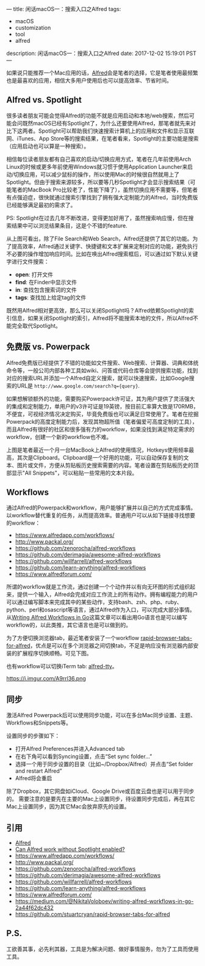 ---
title: 闲话macOS一：搜索入口之Alfred
tags:
 - macOS
 - customization
 - tool
 - alfred
description: 闲话macOS一：搜索入口之Alfred
date: 2017-12-02 15:19:01 PST
---

如果说只能推荐一个Mac应用的话，[[https://www.alfredapp.com/][Alfred]]会是笔者的选择，它是笔者使用最频繁也是最喜欢的应用，相信大多用户使用后也可以提高效率、节省时间。

** Alfred vs. Spotlight

很多读者朋友可能会觉得Alfred的功能不就是应用启动和本地/web搜索，然后可能会问既然macOS已经有Spotlight了，为什么还要使用Alfred，那笔者就先来对比下这两者。Spotlight可以帮助我们快速搜索计算机上的应用和文件和显示互联网、iTunes、App Store等的搜索结果，在笔者看来，Spotlight的主要功能是搜索（应用启动也可以算是一种搜索）。

相信每位读者朋友都有自己喜欢的启动/切换应用方式，笔者在几年前使用Arch Linux的时候或更多年前使用Windows就习惯于使用Application Launcher来启动/切换应用，可以减少鼠标的操作，所以使用Mac的时候很自然就用上了Spotlight。但由于搜索来源较多，所以要等几秒Spotlight才会显示搜索结果（可能笔者的MacBook Pro比较老了，性能下降了），虽然切换应用不需要等，但笔者有点强迫症，很快就通过搜索引擎找到了拥有强大定制能力的Alfred，当时免费版已经能够满足最初的需求了。

PS: Spotlight在过去几年不断改进，变得更加好用了，虽然搜索响应慢，但在搜索结果中可以浏览结果条目，这是个不错的feature.

#+ATTR_HTML: :width 100%
[[https://i.imgur.com/Ca5vbUr.png]]

从上图可看出，除了File Search和Web Search，Alfred还提供了其它的功能。为了提高效率，Alfred通过关键字、快捷键和文本扩展来定制对应的功能，避免执行不必要的操作增加响应时间。比如在唤出Alfred搜索框后，可以通过如下默认关键字进行文件搜索：

- *open*: 打开文件
- *find*: 在Finder中显示文件
- *in*: 查找包含搜索词的文件
- *tags*: 查找加上给定tag的文件

[[https://i.imgur.com/TvybfUB.png]]

既然用Alfred相对更高效，那么可以关闭Spotlight吗？Alfred依赖Spotlight的索引信息，如果关闭Spotlight的索引，Alfred将不能搜索本地的文件，所以Alfred不能完全取代Spotlight。

** 免费版 vs. Powerpack

Alfred免费版已经提供了不错的功能如文件搜索、Web搜索、计算器、词典和体统命令等，一般公司内部各种工具如wiki、问答或代码仓库等会提供搜索功能，找到对应的搜索URL并添加一个Alfred自定义搜索，就可以快速搜索，比如Google搜索的URL是 ~http://www.google.com/search?q={query}~.

如果想解锁额外的功能，需要购买Powerpack许可证，其为用户提供了灵活强大的集成和定制能力，单用户的v3许可证是19英镑，按目前汇率算大致是170RMB，不便宜，可视经济情况决定购买，毕竟免费版也可以满足日常使用了。笔者在挖掘Powerpack的高度定制能力后，发现其物超所值（笔者偏爱可高度定制的工具），而且Alfred有很好的社区和很多强有力的workflow，如果没找到满足特定需求的workflow，创建一个新的workflow也不难。

#+ATTR_HTML: :width 100%
[[https://i.imgur.com/0Q20qtU.png]]

上图是笔者最近一个月一台MacBook上Alfred的使用情况，Hotkeys使用频率最高，其次是Clipboard。Clipboard是一个好用的功能，可以自动保存复制的文本、图片或文件，方便从剪贴板历史搜索需要的内容。笔者设置在剪贴板历史的顶部显示"All Snippets"，可以粘贴一些常用的文本片段。

#+ATTR_HTML: :width 100%
[[https://i.imgur.com/6O09rs8.png]]

** Workflows

通过Alfred的Powerpack和workflow，用户能够扩展并以自己的方式完成事情。以workflow替代重复的任务，从而提高效率。普通用户可以从如下链接寻找想要的workflow：

- https://www.alfredapp.com/workflows/
- http://www.packal.org/
- https://github.com/zenorocha/alfred-workflows
- https://github.com/derimagia/awesome-alfred-workflows
- https://github.com/willfarrell/alfred-workflows
- https://github.com/learn-anything/alfred-workflows
- https://www.alfredforum.com/

所谓的workflow就是工作流，通过创建一个个动作并以有向无环图的形式组织起来，提供一个输入，Alfred会完成对应工作流上的所有动作。拥有编程能力的用户可以通过编写脚本来完成其中的某些动作，支持bash、zsh、php、ruby、python、perl和osascript等语言，通过Alfred作为入口，可以完成大部分事情。从[[https://medium.com/@NikitaVoloboev/writing-alfred-workflows-in-go-2a44f62dc432][Writing Alfred Workflows in Go]]这篇文章可以看出用Go语言也是可以编写workflow的，以此类推，其它语言也是可以做到的。

为了方便切换浏览器tab，最近笔者安装了一个workflow [[https://github.com/stuartcryan/rapid-browser-tabs-for-alfred][rapid-browser-tabs-for-alfred]]，优点是可以在多个浏览器之间切换tab，不足是响应没有浏览器内部安装的扩展程序切换顺畅。可见下图。

#+ATTR_HTML: :width 100%
[[https://i.imgur.com/XMQqxws.png]]

也有workflow可以切换iTerm tab: [[https://github.com/isometry/alfred-tty][alfred-tty]]。

https://i.imgur.com/A9rrl36.png

** 同步

激活Alfred Powerpack后可以使用同步功能，可以在多台Mac同步设置、主题、Workflows和Snippets等。

设置同步的步骤如下：
- 打开Alfred Preferences并进入Advanced tab
- 在右下角可以看到Syncing设置，点击“Set sync folder...”
- 选择一个用于同步设置的目录（比如~/Dropbox/Alfred）并点击“Set folder and restart Alfred”
- Alfred将会重启

[[https://i.imgur.com/FlCoK8E.png]]

除了Dropbox，其它网盘如iCloud、Google Drive或百度云盘也是可以用于同步的。
需要注意的是要先在主要的Mac上设置同步，待设置同步完成后，再在其它Mac上设置同步，因为其它Mac会放弃原先的设置。

** 引用
- [[https://www.alfredapp.com/][Alfred]]
- [[https://www.alfredapp.com/help/troubleshooting/indexing/spotlight/][Can Alfred work without Spotlight enabled?]]
- https://www.alfredapp.com/workflows/
- http://www.packal.org/
- https://github.com/zenorocha/alfred-workflows
- https://github.com/derimagia/awesome-alfred-workflows
- https://github.com/willfarrell/alfred-workflows
- https://github.com/learn-anything/alfred-workflows
- https://www.alfredforum.com/
- https://medium.com/@NikitaVoloboev/writing-alfred-workflows-in-go-2a44f62dc432
- https://github.com/stuartcryan/rapid-browser-tabs-for-alfred
** P.S.
工欲善其事，必先利其器，工具是为解决问题、做好事情服务，勿为了工具而使用工具。

